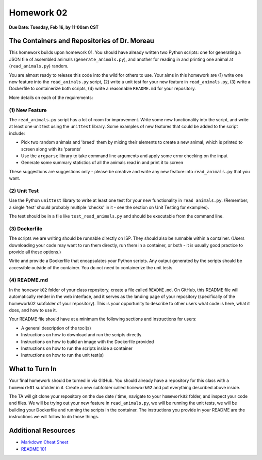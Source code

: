 Homework 02
===========

**Due Date: Tuesday, Feb 16, by 11:00am CST**

The Containers and Repositories of Dr. Moreau
---------------------------------------------

This homework builds upon homework 01. You should have already written two
Python scripts: one for generating a JSON file of assembled animals
(``generate_animals.py``), and another for reading in and printing one animal at
(``read_animals.py``) random.

You are almost ready to release this code into the wild for others to use. Your
aims in this homework are (1) write one new feature into the ``read_animals.py``
script, (2) write a unit test for your new feature in ``read_animals.py``, (3)
write a Dockerfile to containerize both scripts, (4) write a reasonable
``README.md`` for your repository.

More details on each of the requirements:

(1) New Feature
~~~~~~~~~~~~~~~

The ``read_animals.py`` script has a lot of room for improvement. Write some new
functionality into the script, and write at least one unit test using the
``unittest`` library. Some examples of new features that could be added to the
script include:

* Pick two random animals and 'breed' them by mixing their elements to create a
  new animal, which is printed to screen along with its 'parents'
* Use the ``argparse`` library to take command line arguments and apply some
  error checking on the input
* Generate some summary statistics of all the animals read in and print it to
  screen

These suggestions are suggestions only - please be creative and write any new
feature into ``read_animals.py`` that you want.

(2) Unit Test
~~~~~~~~~~~~~

Use the Python ``unittest`` library to write at least one test for your new
functionality in ``read_animals.py``. (Remember, a single 'test' should probably
multiple 'checks' in it - see the section on Unit Testing for examples).

The test should be in a file like ``test_read_animals.py`` and should be
executable from the command line.

(3) Dockerfile
~~~~~~~~~~~~~~

The scripts we are writing should be runnable directly on ISP. They should also
be runnable within a container. (Users downloading your code may want to run
them directly, run them in a container, or both - it is usually good practice to
provide all these options.)

Write and provide a Dockerfile that encapsulates your Python scripts. Any output
generated by the scripts should be accessible outside of the container. You do
not need to containerize the unit tests.


(4) README.md
~~~~~~~~~~~~~

In the ``homework02`` folder of your class repository, create a file called
``README.md``. On GitHub, this README file will automatically render in the web
interface, and it serves as the landing page of your repository (specifically
of the homework02 subfolder of your repository). This is your opportunity to
describe to other users what code is here, what it does, and how to use it.

Your README file should have at a minimum the following sections and
instructions for users:

* A general description of the tool(s)
* Instructions on how to download and run the scripts directly
* Instructions on how to build an image with the Dockerfile provided
* Instructions on how to run the scripts inside a container
* Instructions on how to run the unit test(s)




What to Turn In
---------------

Your final homework should be turned in via GitHub. You should already have a
repository for this class with a ``homework01`` subfolder in it. Create a new
subfolder called ``homework02`` and put everything described above inside.

The TA will git clone your repository on the due date / time, navigate to your
``homework02`` folder, and inspect your code and files. We will be trying out
your new feature in ``read_animals.py``, we will be running the unit tests, we
will be building your Dockerfile and running the scripts in the container. The
instructions you provide in your README are the instructions we will follow to
do those things.



Additional Resources
--------------------

* `Markdown Cheat Sheet <https://www.markdownguide.org/cheat-sheet/>`_
* `README 101 <https://www.makeareadme.com/>`_
